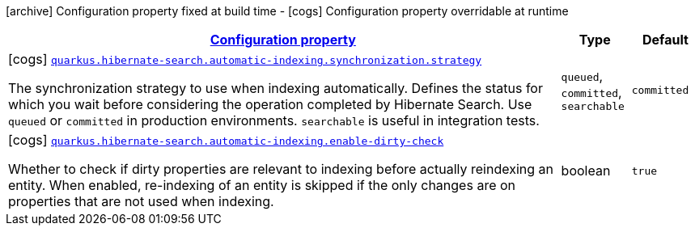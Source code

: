 [.configuration-legend]
icon:archive[title=Fixed at build time] Configuration property fixed at build time - icon:cogs[title=Overridable at runtime]️ Configuration property overridable at runtime 

[.configuration-reference, cols="80,.^10,.^10"]
|===

h|[[quarkus-hibernate-search-elasticsearch-config-group-hibernate-search-elasticsearch-runtime-config-automatic-indexing-config_configuration]]link:#quarkus-hibernate-search-elasticsearch-config-group-hibernate-search-elasticsearch-runtime-config-automatic-indexing-config_configuration[Configuration property]

h|Type
h|Default

a|icon:cogs[title=Overridable at runtime] [[quarkus-hibernate-search-elasticsearch-config-group-hibernate-search-elasticsearch-runtime-config-automatic-indexing-config_quarkus.hibernate-search.automatic-indexing.synchronization.strategy]]`link:#quarkus-hibernate-search-elasticsearch-config-group-hibernate-search-elasticsearch-runtime-config-automatic-indexing-config_quarkus.hibernate-search.automatic-indexing.synchronization.strategy[quarkus.hibernate-search.automatic-indexing.synchronization.strategy]`

[.description]
--
The synchronization strategy to use when indexing automatically. 
 Defines the status for which you wait before considering the operation completed by Hibernate Search. 
 Use `queued` or `committed` in production environments. `searchable` is useful in integration tests.
--|`queued`, `committed`, `searchable` 
|`committed`


a|icon:cogs[title=Overridable at runtime] [[quarkus-hibernate-search-elasticsearch-config-group-hibernate-search-elasticsearch-runtime-config-automatic-indexing-config_quarkus.hibernate-search.automatic-indexing.enable-dirty-check]]`link:#quarkus-hibernate-search-elasticsearch-config-group-hibernate-search-elasticsearch-runtime-config-automatic-indexing-config_quarkus.hibernate-search.automatic-indexing.enable-dirty-check[quarkus.hibernate-search.automatic-indexing.enable-dirty-check]`

[.description]
--
Whether to check if dirty properties are relevant to indexing before actually reindexing an entity. 
 When enabled, re-indexing of an entity is skipped if the only changes are on properties that are not used when indexing.
--|boolean 
|`true`

|===